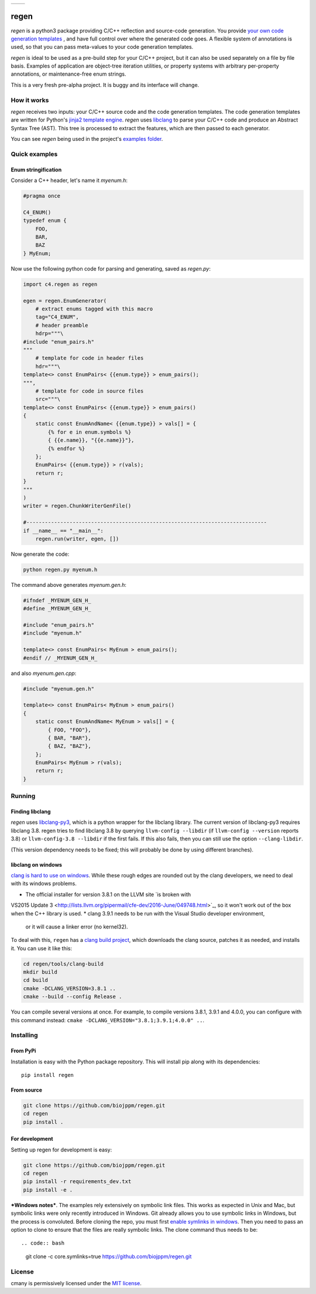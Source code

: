 
===========  ===========
 |pypi|       |license|
===========  ===========

regen
=====

`regen` is a python3 package providing C/C++ reflection and source-code
generation. You provide `your own code generation templates
<http://jinja.pocoo.org/docs/2.9/templates/>`_ , and have full control over
where the generated code goes. A flexible system of annotations is used, so
that you can pass meta-values to your code generation templates.

`regen` is ideal to be used as a pre-build step for your C/C++ project, but
it can also be used separately on a file by file basis. Examples of
application are object-tree iteration utilities, or property systems with
arbitrary per-property annotations, or maintenance-free enum strings.

This is a very fresh pre-alpha project. It is buggy and its interface will
change.

How it works
------------

`regen` receives two inputs: your C/C++ source code and the code generation
templates. The code generation templates are written for Python's `jinja2
template engine <http://jinja.pocoo.org/docs/2.9/templates/>`_. `regen` uses
`libclang <http://clang.llvm.org/>`_ to parse your C/C++ code and produce an
Abstract Syntax Tree (AST). This tree is processed to extract the
features, which are then passed to each generator.

You can see `regen` being used in the project's `examples folder`_.


Quick examples
--------------

Enum stringification
^^^^^^^^^^^^^^^^^^^^

Consider a C++ header, let's name it `myenum.h`:

.. code:: c++

    #pragma once

    C4_ENUM()
    typedef enum {
        FOO,
        BAR,
        BAZ
    } MyEnum;

Now use the following python code for parsing and generating, saved as
`regen.py`:

.. code:: python

    import c4.regen as regen

    egen = regen.EnumGenerator(
        # extract enums tagged with this macro
        tag="C4_ENUM",
        # header preamble
        hdrp="""\
    #include "enum_pairs.h"
    """
        # template for code in header files
        hdr="""\
    template<> const EnumPairs< {{enum.type}} > enum_pairs();
    """,
        # template for code in source files
        src="""\
    template<> const EnumPairs< {{enum.type}} > enum_pairs()
    {
        static const EnumAndName< {{enum.type}} > vals[] = {
            {% for e in enum.symbols %}
            { {{e.name}}, "{{e.name}}"},
            {% endfor %}
        };
        EnumPairs< {{enum.type}} > r(vals);
        return r;
    }
    """
    )
    writer = regen.ChunkWriterGenFile()

    #------------------------------------------------------------------------------
    if __name__ == "__main__":
        regen.run(writer, egen, [])

Now generate the code:

.. code:: bash

    python regen.py myenum.h

The command above generates `myenum.gen.h`:

.. code:: c++

    #ifndef _MYENUM_GEN_H_
    #define _MYENUM_GEN_H_

    #include "enum_pairs.h"
    #include "myenum.h"

    template<> const EnumPairs< MyEnum > enum_pairs();
    #endif // _MYENUM_GEN_H_

and also `myenum.gen.cpp`:

.. code:: c++

    #include "myenum.gen.h"

    template<> const EnumPairs< MyEnum > enum_pairs()
    {
        static const EnumAndName< MyEnum > vals[] = {
            { FOO, "FOO"},
            { BAR, "BAR"},
            { BAZ, "BAZ"},
        };
        EnumPairs< MyEnum > r(vals);
        return r;
    }


Running
-------

Finding libclang
^^^^^^^^^^^^^^^^
`regen` uses `libclang-py3 <https://pypi.python.org/pypi/libclang-py3>`_,
which is a python wrapper for the libclang library. The current version of
libclang-py3 requires libclang 3.8. regen tries to find libclang 3.8 by
querying ``llvm-config --libdir`` (if ``llvm-config --version`` reports 3.8)
or ``llvm-config-3.8 --libdir`` if the first fails. If this also fails, then
you can still use the option ``--clang-libdir``.

(This version dependency needs to be fixed; this will probably be done by
using different branches).

libclang on windows
^^^^^^^^^^^^^^^^^^^

`clang is hard to use on windows
<https://www.reddit.com/r/cpp/comments/50x2ee/how_to_get_clang_to_work/>`_.
While these rough edges are rounded out by the clang developers, we need to
deal with its windows problems.

* The official installer for version 3.8.1 on the LLVM site `is broken with
VS2015 Update 3
<http://lists.llvm.org/pipermail/cfe-dev/2016-June/049748.html>`_, so it
won't work out of the box when the C++ library is used.
* clang 3.9.1 needs to be run with the Visual Studio developer environment,
  or it will cause a linker error (no kernel32).

To deal with this, ``regen`` has a `clang build project`_, which downloads
the clang source, patches it as needed, and installs it. You can use it like
this:

.. code:: bash

  cd regen/tools/clang-build
  mkdir build
  cd build
  cmake -DCLANG_VERSION=3.8.1 ..
  cmake --build --config Release .

You can compile several versions at once. For example, to compile versions
3.8.1, 3.9.1 and 4.0.0, you can configure with this command instead:
``cmake -DCLANG_VERSION="3.8.1;3.9.1;4.0.0" ..``.

Installing
----------

From PyPi
^^^^^^^^^

Installation is easy with the Python package repository. This will install
pip along with its dependencies::

    pip install regen

From source
^^^^^^^^^^^
.. code:: bash

    git clone https://github.com/biojppm/regen.git
    cd regen
    pip install .

For development
^^^^^^^^^^^^^^^

Setting up regen for development is easy:

.. code:: bash

    git clone https://github.com/biojppm/regen.git
    cd regen
    pip install -r requirements_dev.txt
    pip install -e .

***Windows notes***. The examples rely extensively on symbolic link
files. This works as expected in Unix and Mac, but symbolic links were only
recently introduced in Windows. Git already allows you to use symbolic links
in Windows, but the process is convoluted. Before cloning the repo, you must
first `enable symlinks in windows
<https://github.com/git-for-windows/git/wiki/Symbolic-Links>`_. Then you
need to pass an option to clone to ensure that the files are really symbolic
links. The clone command thus needs to be::

.. code:: bash
   git clone -c core.symlinks=true https://github.com/biojppm/regen.git


License
-------
cmany is permissively licensed under the `MIT license`_.

.. _MIT license: LICENSE.txt

.. |pypi| image:: https://img.shields.io/pypi/v/regen.svg
      :alt: Version
      :target: https://pypi.python.org/pypi/regen/

.. |license| image:: https://img.shields.io/badge/License-MIT-yellow.svg
   :alt: License: MIT
   :target: https://opensource.org/licenses/MIT

.. _examples folder: examples
.. _clang build project: tools/clang-build/CMakeLists.txt
